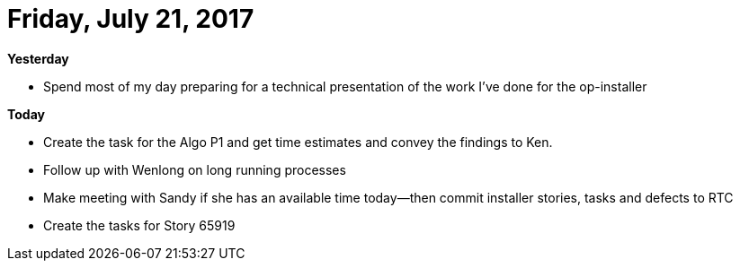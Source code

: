 = Friday, July 21, 2017

*Yesterday*

- Spend most of my day preparing for a technical presentation of the work I've done for the op-installer

*Today*

- Create the task for the Algo P1 and get time estimates and convey the findings to Ken.

- Follow up with Wenlong on long running processes

- Make meeting with Sandy if she has an available time today—then commit installer stories, tasks and defects to RTC

- Create the tasks for Story 65919

